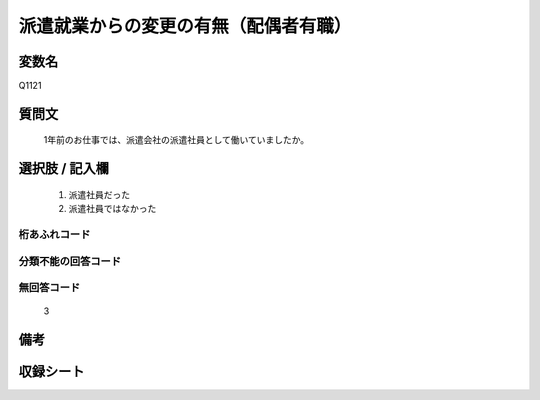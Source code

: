 .. title:: Q1121
.. rst-class:: item
====================================================================================================
派遣就業からの変更の有無（配偶者有職）
====================================================================================================

.. rst-class:: varname
変数名
==================

Q1121

.. rst-class:: question
質問文
==================


   1年前のお仕事では、派遣会社の派遣社員として働いていましたか。



.. rst-class:: answer
選択肢 / 記入欄
======================


     1. 派遣社員だった

     2. 派遣社員ではなかった




.. rst-class:: overflow
桁あふれコード
-------------------------------



.. rst-class:: not_available
分類不能の回答コード
-------------------------------------



.. rst-class:: not_available
無回答コード
-------------------------------------
  3


.. rst-class:: bikou
備考
==================



.. rst-class:: include_sheet
収録シート
=======================================
.. hlist::
   :columns: 3


   * p18_1

   * p19_1

   * p20_1

   * p21abcd_1

   * p22_1

   * p23_1

   * p24_1

   * p25_1

   * p26_1




.. index:: Q1121
